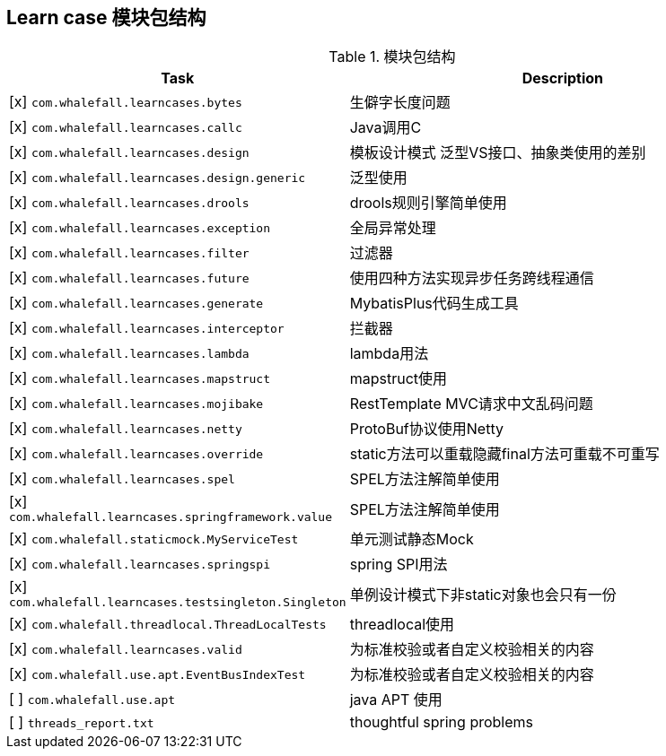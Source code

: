 == Learn case 模块包结构

[cols="1,2",options="header"]
.模块包结构
|===
| Task | Description
| [x] `com.whalefall.learncases.bytes` | 生僻字长度问题
| [x] `com.whalefall.learncases.callc` | Java调用C
| [x] `com.whalefall.learncases.design` | 模板设计模式 泛型VS接口、抽象类使用的差别
| [x] `com.whalefall.learncases.design.generic` | 泛型使用
| [x] `com.whalefall.learncases.drools` | drools规则引擎简单使用
| [x] `com.whalefall.learncases.exception` | 全局异常处理
| [x] `com.whalefall.learncases.filter` | 过滤器
| [x] `com.whalefall.learncases.future` | 使用四种方法实现异步任务跨线程通信
| [x] `com.whalefall.learncases.generate` | MybatisPlus代码生成工具
| [x] `com.whalefall.learncases.interceptor` | 拦截器
| [x] `com.whalefall.learncases.lambda` | lambda用法
| [x] `com.whalefall.learncases.mapstruct` | mapstruct使用
| [x] `com.whalefall.learncases.mojibake` | RestTemplate MVC请求中文乱码问题
| [x] `com.whalefall.learncases.netty` | ProtoBuf协议使用Netty
| [x] `com.whalefall.learncases.override` | static方法可以重载隐藏final方法可重载不可重写
| [x] `com.whalefall.learncases.spel` | SPEL方法注解简单使用
| [x] `com.whalefall.learncases.springframework.value` | SPEL方法注解简单使用
| [x] `com.whalefall.staticmock.MyServiceTest` | 单元测试静态Mock
| [x] `com.whalefall.learncases.springspi` | spring SPI用法
| [x] `com.whalefall.learncases.testsingleton.Singleton` | 单例设计模式下非static对象也会只有一份
| [x] `com.whalefall.threadlocal.ThreadLocalTests` | threadlocal使用
| [x] `com.whalefall.learncases.valid` | 为标准校验或者自定义校验相关的内容
| [x] `com.whalefall.use.apt.EventBusIndexTest` | 为标准校验或者自定义校验相关的内容

| [ ] `com.whalefall.use.apt` | java APT 使用
| [ ] `threads_report.txt` | thoughtful spring problems

|===
